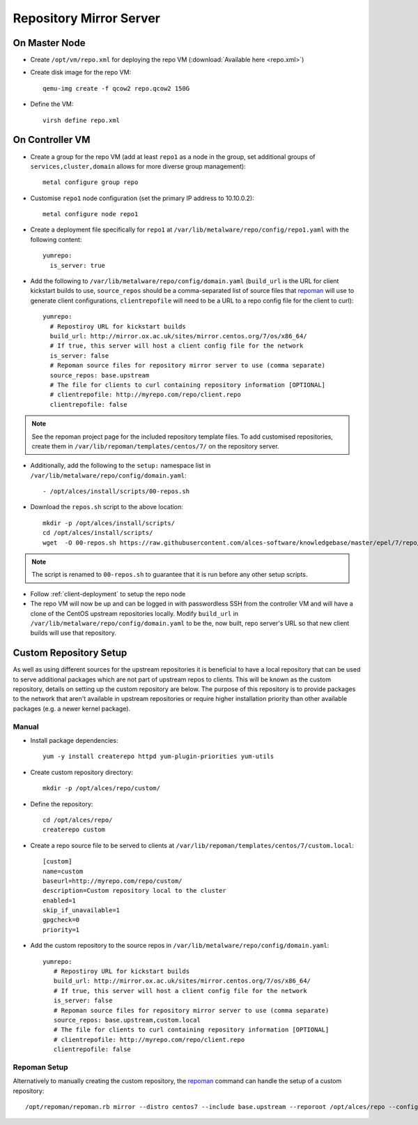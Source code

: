 .. _03-repository:

Repository Mirror Server
========================

On Master Node
--------------

- Create ``/opt/vm/repo.xml`` for deploying the repo VM (:download:`Available here <repo.xml>`)

- Create disk image for the repo VM::

    qemu-img create -f qcow2 repo.qcow2 150G

- Define the VM::

    virsh define repo.xml

.. _deploy-repo:

On Controller VM
----------------

- Create a group for the repo VM (add at least ``repo1`` as a node in the group, set additional groups of ``services,cluster,domain`` allows for more diverse group management)::

    metal configure group repo
    
- Customise ``repo1`` node configuration (set the primary IP address to 10.10.0.2)::

    metal configure node repo1

- Create a deployment file specifically for ``repo1`` at ``/var/lib/metalware/repo/config/repo1.yaml`` with the following content::

    yumrepo:
      is_server: true

- Add the following to ``/var/lib/metalware/repo/config/domain.yaml`` (``build_url`` is the URL for client kickstart builds to use, ``source_repos`` should be a comma-separated list of source files that `repoman <https://github.com/alces-software/repoman>`_ will use to generate client configurations, ``clientrepofile`` will need to be a URL to a repo config file for the client to curl)::

    yumrepo:
      # Repostiroy URL for kickstart builds
      build_url: http://mirror.ox.ac.uk/sites/mirror.centos.org/7/os/x86_64/
      # If true, this server will host a client config file for the network
      is_server: false
      # Repoman source files for repository mirror server to use (comma separate)
      source_repos: base.upstream
      # The file for clients to curl containing repository information [OPTIONAL]
      # clientrepofile: http://myrepo.com/repo/client.repo
      clientrepofile: false

.. note:: See the repoman project page for the included repository template files. To add customised repositories, create them in ``/var/lib/repoman/templates/centos/7/`` on the repository server.

- Additionally, add the following to the ``setup:`` namespace list in ``/var/lib/metalware/repo/config/domain.yaml``::

    - /opt/alces/install/scripts/00-repos.sh

- Download the ``repos.sh`` script to the above location::

    mkdir -p /opt/alces/install/scripts/
    cd /opt/alces/install/scripts/
    wget  -O 00-repos.sh https://raw.githubusercontent.com/alces-software/knowledgebase/master/epel/7/repo/repos.sh

.. note:: The script is renamed to ``00-repos.sh`` to guarantee that it is run before any other setup scripts.

- Follow :ref:`client-deployment` to setup the repo node

- The repo VM will now be up and can be logged in with passwordless SSH from the controller VM and will have a clone of the CentOS upstream repositories locally. Modify ``build_url`` in ``/var/lib/metalware/repo/config/domain.yaml`` to be the, now built, repo server's URL so that new client builds will use that repository.

Custom Repository Setup
-----------------------

As well as using different sources for the upstream repositories it is beneficial to have a local repository that can be used to serve additional packages which are not part of upstream repos to clients. This will be known as the custom repository, details on setting up the custom repository are below. The purpose of this repository is to provide packages to the network that aren't available in upstream repositories or require higher installation priority than other available packages (e.g. a newer kernel package).

Manual
######

- Install package dependencies::

    yum -y install createrepo httpd yum-plugin-priorities yum-utils

- Create custom repository directory::

    mkdir -p /opt/alces/repo/custom/

- Define the repository::

    cd /opt/alces/repo/
    createrepo custom

- Create a repo source file to be served to clients at ``/var/lib/repoman/templates/centos/7/custom.local``::

    [custom]
    name=custom
    baseurl=http://myrepo.com/repo/custom/
    description=Custom repository local to the cluster
    enabled=1
    skip_if_unavailable=1
    gpgcheck=0
    priority=1


- Add the custom repository to the source repos in ``/var/lib/metalware/repo/config/domain.yaml``::
   
    yumrepo:
       # Repostiroy URL for kickstart builds
       build_url: http://mirror.ox.ac.uk/sites/mirror.centos.org/7/os/x86_64/
       # If true, this server will host a client config file for the network
       is_server: false
       # Repoman source files for repository mirror server to use (comma separate)
       source_repos: base.upstream,custom.local
       # The file for clients to curl containing repository information [OPTIONAL]
       # clientrepofile: http://myrepo.com/repo/client.repo
       clientrepofile: false

Repoman Setup
#############

Alternatively to manually creating the custom repository, the `repoman <https://github.com/alces-software/repoman>`_ command can handle the setup of a custom repository::

    /opt/repoman/repoman.rb mirror --distro centos7 --include base.upstream --reporoot /opt/alces/repo --configurl http://myrepo.com/repo --custom
